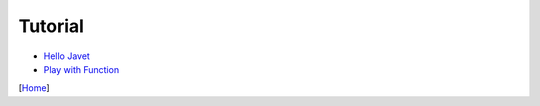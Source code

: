 ========
Tutorial
========

* `Hello Javet <hello_javet.rst>`_
* `Play with Function <play_with_function.rst>`_

[`Home <../../README.rst>`_]
